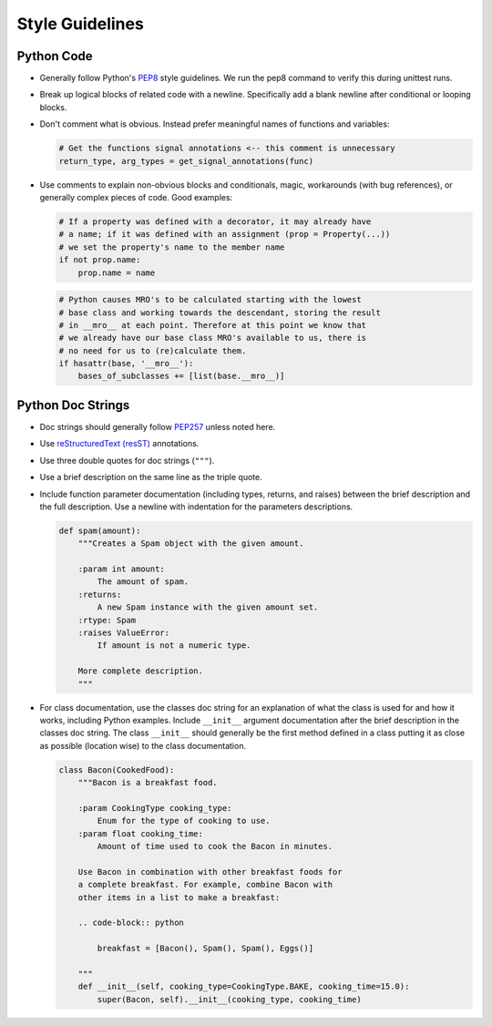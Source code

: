 ================
Style Guidelines
================

Python Code
-----------

* Generally follow Python's `PEP8
  <http://www.python.org/dev/peps/pep-0008/>`__ style guidelines. We run the
  pep8 command to verify this during unittest runs.

* Break up logical blocks of related code with a newline. Specifically add a
  blank newline after conditional or looping blocks.
* Don't comment what is obvious. Instead prefer meaningful names of functions
  and variables:

  .. code:: python

        # Get the functions signal annotations <-- this comment is unnecessary
        return_type, arg_types = get_signal_annotations(func)

* Use comments to explain non-obvious blocks and conditionals, magic,
  workarounds (with bug references), or generally complex pieces of code.
  Good examples:

  .. code:: python

        # If a property was defined with a decorator, it may already have
        # a name; if it was defined with an assignment (prop = Property(...))
        # we set the property's name to the member name
        if not prop.name:
            prop.name = name

  .. code:: python

        # Python causes MRO's to be calculated starting with the lowest
        # base class and working towards the descendant, storing the result
        # in __mro__ at each point. Therefore at this point we know that
        # we already have our base class MRO's available to us, there is
        # no need for us to (re)calculate them.
        if hasattr(base, '__mro__'):
            bases_of_subclasses += [list(base.__mro__)]


Python Doc Strings
------------------

* Doc strings should generally follow
  `PEP257 <http://www.python.org/dev/peps/pep-0257/>`__ unless noted here.
* Use `reStructuredText (resST) <http://sphinx-doc.org/rest.html>`__
  annotations.
* Use three double quotes for doc strings (``"""``).
* Use a brief description on the same line as the triple quote.
* Include function parameter documentation (including types, returns, and
  raises) between the brief description and the full description. Use a
  newline with indentation for the parameters descriptions.

  .. code:: python

        def spam(amount):
            """Creates a Spam object with the given amount.

            :param int amount:
                The amount of spam.
            :returns:
                A new Spam instance with the given amount set.
            :rtype: Spam
            :raises ValueError:
                If amount is not a numeric type.

            More complete description.
            """

* For class documentation, use the classes doc string for an explanation of
  what the class is used for and how it works, including Python examples.
  Include ``__init__`` argument documentation after the brief description in
  the classes doc string. The class ``__init__`` should generally be the first
  method defined in a class putting it as close as possible (location wise) to
  the class documentation.

  .. code:: python

        class Bacon(CookedFood):
            """Bacon is a breakfast food.

            :param CookingType cooking_type:
                Enum for the type of cooking to use.
            :param float cooking_time:
                Amount of time used to cook the Bacon in minutes.

            Use Bacon in combination with other breakfast foods for
            a complete breakfast. For example, combine Bacon with
            other items in a list to make a breakfast:

            .. code-block:: python

                breakfast = [Bacon(), Spam(), Spam(), Eggs()]

            """
            def __init__(self, cooking_type=CookingType.BAKE, cooking_time=15.0):
                super(Bacon, self).__init__(cooking_type, cooking_time)
